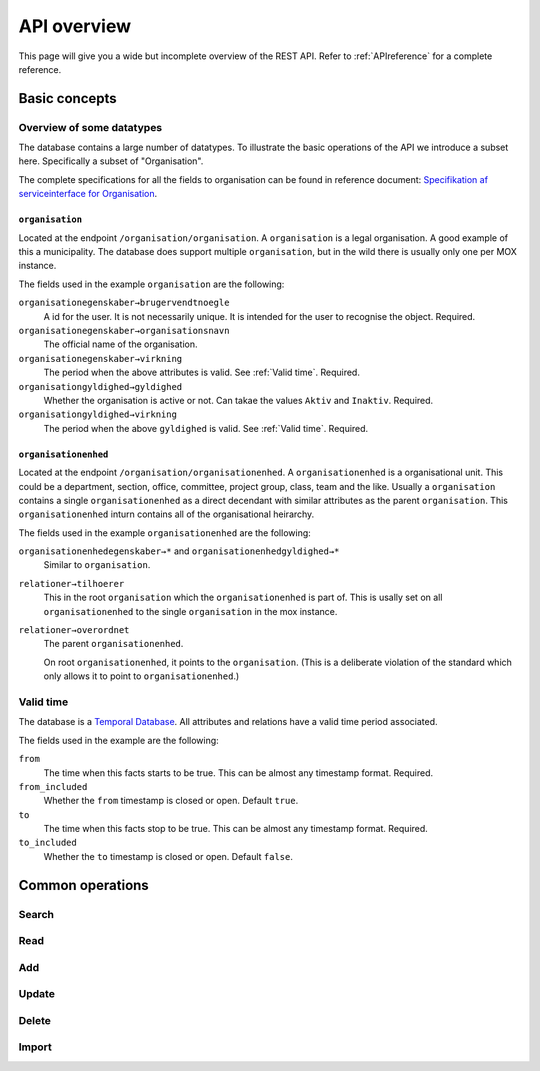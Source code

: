 ============
API overview
============


This page will give you a wide but incomplete overview of the REST API. Refer to
:ref:`APIreference` for a complete reference.

Basic concepts
==============

Overview of some datatypes
--------------------------

The database contains a large number of datatypes. To illustrate the basic
operations of the API we introduce a subset here. Specifically a subset of
"Organisation".

The complete specifications for all the fields to organisation can be found in
reference document: `Specifikation af serviceinterface for Organisation`_.

.. _Specifikation af serviceinterface for Organisation: https://www.digitaliser.dk/resource/1569113/artefact/Specifikationafserviceinterfacefororganisation-OIO-Godkendt%5bvs.1.1%5d.pdf?artefact=true&PID=1569586


``organisation``
++++++++++++++++

Located at the endpoint ``/organisation/organisation``. A ``organisation`` is a
legal organisation. A good example of this a municipality. The database does
support multiple ``organisation``, but in the wild there is usually only one per
MOX instance.


.. code-block:: json
   :caption: A small ``organisation`` with all the required fields highlighted.
   :emphasize-lines: 2-4,6-8,12-17

   {
     "attributter": {
       "organisationegenskaber": [{
         "brugervendtnoegle": "magenta-aps",
         "organisationsnavn": "Magenta ApS",
         "virkning": {
           "from": "2017-01-01",
           "to": "2019-03-14",
         }
       }]
     },
     "tilstande": {
       "organisationgyldighed": [{
         "gyldighed": "Aktiv",
         "virkning": {
           "from": "2017-01-01",
           "to": "2019-03-14",
         }
       }
     ]}
   }


The fields used in the example ``organisation`` are the following:

``organisationegenskaber→brugervendtnoegle``
    A id for the user. It is not necessarily unique. It is intended for the user
    to recognise the object. Required.

``organisationegenskaber→organisationsnavn``
    The official name of the organisation.

``organisationegenskaber→virkning``
    The period when the above attributes is valid. See :ref:`Valid time`.
    Required.

``organisationgyldighed→gyldighed``
    Whether the organisation is active or not. Can takae the values ``Aktiv``
    and ``Inaktiv``. Required.

``organisationgyldighed→virkning``
    The period when the above ``gyldighed`` is valid. See :ref:`Valid time`.
    Required.


``organisationenhed``
+++++++++++++++++++++

Located at the endpoint ``/organisation/organisationenhed``. A
``organisationenhed`` is a organisational unit. This could be a department,
section, office, committee, project group, class, team and the like. Usually a
``organisation`` contains a single ``organisationenhed`` as a direct decendant
with similar attributes as the parent ``organisation``. This
``organisationenhed`` inturn contains all of the organisational heirarchy.


.. code-block:: json
   :caption: A small ``organisationenhed`` with all the required fields
             highlighted.
   :emphasize-lines: 2-4,6-8,12-17

   {
     "attributter": {
       "organisationenhedegenskaber": [{
         "brugervendtnoegle": "copenhagen",
         "enhedsnavn": "Copenhagen",
         "virkning": {
           "from": "2017-01-01",
           "to": "2019-03-14",
         }
       }]
     },
     "tilstande": {
       "organisationenhedgyldighed": [{
         "gyldighed": "Aktiv",
         "virkning": {
           "from": "2017-01-01",
           "to": "2019-03-14",
         }
       }]
     },
     "relationer": {
       "overordnet": [{
         "uuid": "6ff6cf06-fa47-4bc8-8a0e-7b21763bc30a",
         "virkning": {
           "from": "2017-01-01",
           "to": "2019-03-14",
         }
       }],
       "tilhoerer": [{
         "uuid": "6135c99b-f0fe-4c46-bb50-585b4559b48a",
         "virkning": {
           "from": "2017-01-01",
           "to": "2019-03-14",
         }
       }]
     }
   }

The fields used in the example ``organisationenhed`` are the following:

``organisationenhedegenskaber→*`` and ``organisationenhedgyldighed→*``
   Similar to ``organisation``.

``relationer→tilhoerer``
   This in the root ``organisation`` which the ``organisationenhed`` is part of.
   This is usally set on all ``organisationenhed`` to the single
   ``organisation`` in the mox instance.

``relationer→overordnet``
  The parent ``organisationenhed``.

  On root ``organisationenhed``, it points to the ``organisation``. (This is a
  deliberate violation of the standard which only allows it to point to
  ``organisationenhed``.)


.. _Valid time:

Valid time
----------

The database is a `Temporal Database
<https://en.wikipedia.org/wiki/Temporal_database>`_. All attributes and
relations have a valid time period associated.


.. code-block:: json
   :caption: A sample ``virkning`` with required fields
             highlighted.
   :emphasize-lines: 2,5

   {
     "from": "2017-01-01",
     "from_included": true,
     "to": "2025-12-31",
     "to_included": false
   }


The fields used in the example are the following:

``from``
    The time when this facts starts to be true. This can be almost any timestamp format. Required.

``from_included``
    Whether the ``from`` timestamp is closed or open. Default ``true``.

``to``
    The time when this facts stop to be true. This can be almost any timestamp format.  Required.

``to_included``
    Whether the ``to`` timestamp is closed or open. Default ``false``.


Common operations
=================

Search
------

Read
----

Add
---

Update
------

Delete
------

Import
------
